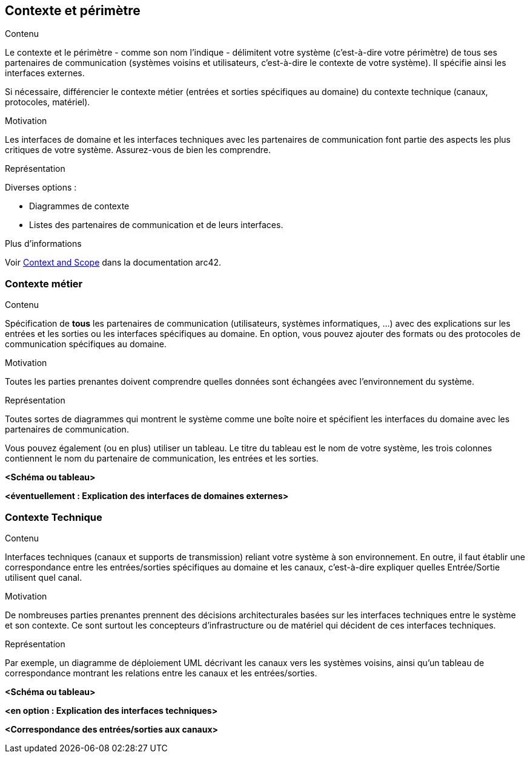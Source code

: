 ifndef::imagesdir[:imagesdir: ../images]

[[section-context-and-scope]]
== Contexte et périmètre


[role="arc42help"]
****
.Contenu
Le contexte et le périmètre - comme son nom l'indique - délimitent votre système (c'est-à-dire votre périmètre) de tous ses partenaires de communication (systèmes voisins et utilisateurs, c'est-à-dire le contexte de votre système). Il spécifie ainsi les interfaces externes.

Si nécessaire, différencier le contexte métier (entrées et sorties spécifiques au domaine) du contexte technique (canaux, protocoles, matériel).

.Motivation
Les interfaces de domaine et les interfaces techniques avec les partenaires de communication font partie des aspects les plus critiques de votre système. Assurez-vous de bien les comprendre.

.Représentation
Diverses options :

* Diagrammes de contexte
* Listes des partenaires de communication et de leurs interfaces.


.Plus d'informations

Voir https://docs.arc42.org/section-3/[Context and Scope] dans la documentation arc42.

****


=== Contexte métier

[role="arc42help"]
****
.Contenu
Spécification de *tous* les partenaires de communication (utilisateurs, systèmes informatiques, ...) avec des explications sur les entrées et les sorties ou les interfaces spécifiques au domaine.
En option, vous pouvez ajouter des formats ou des protocoles de communication spécifiques au domaine.

.Motivation
Toutes les parties prenantes doivent comprendre quelles données sont échangées avec l'environnement du système.

.Représentation
Toutes sortes de diagrammes qui montrent le système comme une boîte noire et spécifient les interfaces du domaine avec les partenaires de communication.

Vous pouvez également (ou en plus) utiliser un tableau.
Le titre du tableau est le nom de votre système, les trois colonnes contiennent le nom du partenaire de communication, les entrées et les sorties.

****

**<Schéma ou tableau>**

**<éventuellement : Explication des interfaces de domaines externes>**

=== Contexte Technique

[role="arc42help"]
****
.Contenu
Interfaces techniques (canaux et supports de transmission) reliant votre système à son environnement. En outre, il faut établir une correspondance entre les entrées/sorties spécifiques au domaine et les canaux, c'est-à-dire expliquer quelles Entrée/Sortie utilisent quel canal.

.Motivation
De nombreuses parties prenantes prennent des décisions architecturales basées sur les interfaces techniques entre le système et son contexte. Ce sont surtout les concepteurs d'infrastructure ou de matériel qui décident de ces interfaces techniques.

.Représentation
Par exemple, un diagramme de déploiement UML décrivant les canaux vers les systèmes voisins,
ainsi qu'un tableau de correspondance montrant les relations entre les canaux et les entrées/sorties.

****

**<Schéma ou tableau>**

**<en option : Explication des interfaces techniques>**

**<Correspondance des entrées/sorties aux canaux>**
